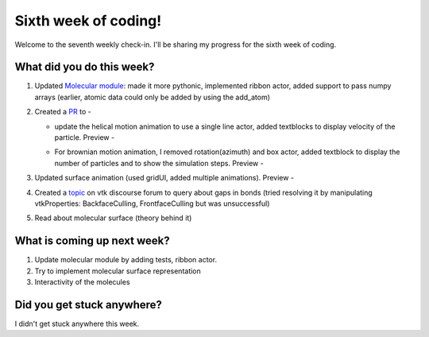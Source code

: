 Sixth week of coding!
=====================

.. post:: July 19 2021
   :author: Sajag Swami
   :tags: google
   :category: gsoc

Welcome to the seventh weekly check-in. I'll be sharing my progress for the sixth week of coding.

What did you do this week?
--------------------------

#. Updated `Molecular module`_: made it more pythonic, implemented
   ribbon actor, added support to pass numpy arrays (earlier, atomic
   data could only be added by using the add_atom)
#. Created a `PR`_ to -

   -  update the helical motion animation to use a single line actor,
      added textblocks to display velocity of the particle. Preview -
      |image1|
   -  For brownian motion animation, I removed rotation(azimuth) and box
      actor, added textblock to display the number of particles and to
      show the simulation steps. Preview -

      |image2|

#. Updated surface animation (used gridUI, added multiple animations).
   Preview -
   |image3|
#. Created a `topic`_ on vtk discourse forum to query about gaps in
   bonds (tried resolving it by manipulating vtkProperties:
   BackfaceCulling, FrontfaceCulling but was unsuccessful)
#. Read about molecular surface (theory behind it)

What is coming up next week?
----------------------------

#. Update molecular module by adding tests, ribbon actor.
#. Try to implement molecular surface representation
#. Interactivity of the molecules

Did you get stuck anywhere?
---------------------------

I didn't get stuck anywhere this week.

.. _Molecular module: https://github.com/fury-gl/fury/pull/452
.. _PR: https://github.com/fury-gl/fury/pull/462
.. _topic: https://discourse.vtk.org/t/vtkmoleculemapper-gaps-in-bonds-on-zooming-in/6183

.. |image1| image:: https://user-images.githubusercontent.com/65067354/126033284-882ed6fd-fcc3-4a1c-8dfd-3220908859b1.png
   :width: 400px
   :height: 300px
.. |image2| image:: https://user-images.githubusercontent.com/65067354/126033291-da68cb0d-b856-48ad-9aa4-c46621052267.png
   :width: 400px
   :height: 400px
.. |image3| image:: https://user-images.githubusercontent.com/65067354/126061012-b183a47d-ed5e-4026-938b-4124da291524.png
   :width: 400px
   :height: 400px

